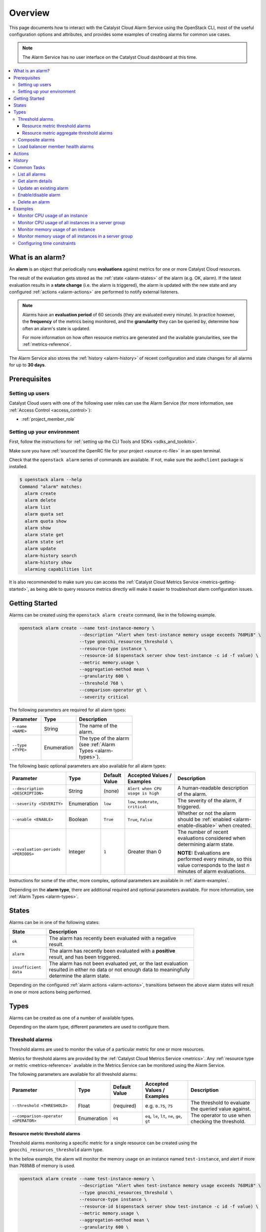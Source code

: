 .. _alarm-overview:

########
Overview
########

This page documents how to interact with the Catalyst Cloud Alarm Service
using the OpenStack CLI, most of the useful configuration options and attributes,
and provides some examples of creating alarms for common use cases.

.. note::

  The Alarm Service has no user interface on the Catalyst Cloud dashboard at this time.

.. contents::
    :local:
    :depth: 3
    :backlinks: none

*****************
What is an alarm?
*****************

An **alarm** is an object that periodically runs **evaluations**
against metrics for one or more Catalyst Cloud resources.

.. image:: _static/workflow.svg
   :name: Alarm Service workflow

The result of the evaluation gets stored as the :ref:`state <alarm-states>` of the alarm
(e.g. OK, alarm). If the latest evaluation results in a **state change** (i.e. the alarm
is triggered), the alarm is updated with the new state and any configured
:ref:`actions <alarm-actions>` are performed to notify external listeners.

.. note::

  Alarms have an **evaluation period** of 60 seconds (they are evaluated every minute).
  In practice however, the **frequency** of the metrics being monitored, and the
  **granularity** they can be queried by, determine how often an alarm's state is updated.

  For more information on how often resource metrics are generated and the available
  granularities, see the :ref:`metrics-reference`.

The Alarm Service also stores the :ref:`history <alarm-history>` of recent configuration
and state changes for all alarms for up to **30 days**.

*************
Prerequisites
*************

Setting up users
================

Catalyst Cloud users with one of the following user roles can use the Alarm Service
(for more information, see :ref:`Access Control <access_control>`):

* :ref:`project_member_role`

Setting up your environment
===========================

First, follow the instructions for :ref:`setting up the CLI Tools and SDKs <sdks_and_toolkits>`.

Make sure you have :ref:`sourced the OpenRC file for your project <source-rc-file>` in an open terminal.

Check that the ``openstack alarm`` series of commands are available.
If not, make sure the ``aodhclient`` package is installed.

.. code-block:: console

  $ openstack alarm --help
  Command "alarm" matches:
    alarm create
    alarm delete
    alarm list
    alarm quota set
    alarm quota show
    alarm show
    alarm state get
    alarm state set
    alarm update
    alarm-history search
    alarm-history show
    alarming capabilities list

It is also recommended to make sure you can access the
:ref:`Catalyst Cloud Metrics Service <metrics-getting-started>`,
as being able to query resource metrics directly will make it easier
to troubleshoot alarm configuration issues.

***************
Getting Started
***************

Alarms can be created using the ``openstack alarm create`` command,
like in the following example.

.. code-block:: bash

  openstack alarm create --name test-instance-memory \
                         --description "Alert when test-instance memory usage exceeds 768MiB" \
                         --type gnocchi_resources_threshold \
                         --resource-type instance \
                         --resource-id $(openstack server show test-instance -c id -f value) \
                         --metric memory.usage \
                         --aggregation-method mean \
                         --granularity 600 \
                         --threshold 768 \
                         --comparison-operator gt \
                         --severity critical

The following parameters are required for all alarm types:

.. list-table::
  :width: 50%
  :header-rows: 1

  * - Parameter
    - Type
    - Description
  * - ``--name <NAME>``
    - String
    - The name of the alarm.
  * - ``--type <TYPE>``
    - Enumeration
    - The type of the alarm (see :ref:`Alarm Types <alarm-types>`).

The following basic optional parameters are also available for all alarm types:

.. list-table::
  :widths: 19 7 8 18 30
  :header-rows: 1

  * - Parameter
    - Type
    - Default Value
    - Accepted Values / Examples
    - Description
  * - ``--description <DESCRIPTION>``
    - String
    - (none)
    - ``Alert when CPU usage is high``
    - A human-readable description of the alarm.
  * - ``--severity <SEVERITY>``
    - Enumeration
    - ``low``
    - ``low``, ``moderate``, ``critical``
    - The severity of the alarm, if triggered.
  * - ``--enable <ENABLE>``
    - Boolean
    - ``True``
    - ``True``, ``False``
    - Whether or not the alarm should be :ref:`enabled <alarm-enable-disable>` when created.
  * - ``--evaluation-periods <PERIODS>``
    - Integer
    - ``1``
    - Greater than 0
    - The number of recent evaluations considered when determining alarm state.

      **NOTE:** Evaluations are performed every minute, so this value corresponds
      to the last *n* minutes of alarm evaluations.

Instructions for some of the other, more complex, optional parameters
are available in :ref:`alarm-examples`.

Depending on the **alarm type**, there are additional required and optional
parameters available. For more information, see :ref:`Alarm Types <alarm-types>`.

.. _alarm-states:

******
States
******

Alarms can be in one of the following states:

.. list-table::
  :widths: 15 60
  :header-rows: 1
  :width: 75%

  * - State
    - Description
  * - ``ok``
    - The alarm has recently been evaluated with a negative result.
  * - ``alarm``
    - The alarm has recently been evaluated with a **positive** result, and has been triggered.
  * - ``insufficient data``
    - The alarm has not been evaluated yet, or the last evaluation resulted in either
      no data or not enough data to meaningfully determine the alarm state.

Depending on the configured :ref:`alarm actions <alarm-actions>`, transitions between
the above alarm states will result in one or more actions being performed.

.. _alarm-types:

*****
Types
*****

Alarms can be created as one of a number of available types.

Depending on the alarm type, different parameters are used to configure them.

.. _alarm-threshold:

Threshold alarms
================

Threshold alarms are used to monitor the value of a particular metric for one or more resources.

Metrics for threshold alarms are provided by the :ref:`Catalyst Cloud Metrics Service <metrics>`.
Any :ref:`resource type or metric <metrics-reference>` available in the Metrics Service can be
monitored using the Alarm Service.

The following parameters are available for all threshold alarms:

.. list-table::
  :header-rows: 1

  * - Parameter
    - Type
    - Default Value
    - Accepted Values / Examples
    - Description
  * - ``--threshold <THRESHOLD>``
    - Float
    - (required)
    - e.g. ``0.75``, ``75``
    - The threshold to evaluate the queried value against.
  * - ``--comparison-operator <OPERATOR>``
    - Enumeration
    - ``eq``
    - ``eq``, ``le``, ``lt``, ``ne``, ``ge``, ``gt``
    - The operator to use when checking the threshold.

.. _alarm-resource-metric-threshold:

Resource metric threshold alarms
--------------------------------

Threshold alarms monitoring a specific metric for a single resource
can be created using the ``gnocchi_resources_threshold`` alarm type.

In the below example, the alarm will monitor the memory usage on an
instance named ``test-instance``, and alert if more than 768MiB of
memory is used.

.. code-block:: bash

  openstack alarm create --name test-instance-memory \
                         --description "Alert when test-instance memory usage exceeds 768MiB" \
                         --type gnocchi_resources_threshold \
                         --resource-type instance \
                         --resource-id $(openstack server show test-instance -c id -f value) \
                         --metric memory.usage \
                         --aggregation-method mean \
                         --granularity 600 \
                         --threshold 768 \
                         --comparison-operator gt \
                         --severity critical

The following required and optional parameters are available
for resource metric threshold alarms:

.. list-table::
  :header-rows: 1

  * - Parameter
    - Type
    - Default Value
    - Accepted Values / Examples
    - Description
  * - ``--resource-type <RESOURCE-TYPE>``
    - String
    - (required)
    - See :ref:`Resource Types <metrics-reference>`
    - The type of the resource to query.
  * - ``--resource-id <RESOURCE-ID>``
    - UUID
    - (required)
    - ``40964fd9-d9db-4ebc-a0eb-afc4bd25e39d``
    - The ID of the :ref:`Metrics Service resource <metrics-resources>` to query.
  * - ``--metric <METRIC>``
    - String
    - (required)
    - See :ref:`Resource Metrics <metrics-reference>`
    - The name of the resource metric to query.
  * - ``--aggregation-method <METHOD>``
    - Enumeration
    - (required)
    - See :ref:`Aggregation Methods <metrics-aggregation-methods>`
    - The aggregation method to use for the query.
  * - ``--granularity <GRANULARITY>``
    - Integer
    - (required)
    - See :ref:`Granularity <metrics-granularity>`
    - The granularity to use for the query.

.. _alarm-resource-metric-aggregate-threshold:

Resource metric aggregate threshold alarms
------------------------------------------

Alarms can be created that monitor a single metric aggregated across multiple resources
of a particular type, using the ``gnocchi_aggregation_by_resources_threshold`` alarm type.

This has a number of potential uses, such as monitoring the quantity
of a resource consumed across an entire project e.g. network traffic.

.. code-block:: bash

  openstack alarm create --name network-traffic \
                         --description "Alert when all outbound network traffic exceeds 10GiB per hour" \
                         --type gnocchi_aggregation_by_resources_threshold \
                         --resource-type router \
                         --query '{"=": {"ended_at": null}}' \
                         --metric router.traffic.outbound.internet \
                         --aggregation-method sum \
                         --granularity 3600 \
                         --threshold 10737418240 \
                         --comparison-operator gt \
                         --severity critical

Resource metric aggregate threshold alarms are also used for
:ref:`auto-scaling on the Catalyst Cloud Orchestration Service <autoscaling-on-catalyst-cloud>`.

The following required and optional parameters are available
for resource metric aggregate threshold alarms:

.. list-table::
  :widths: 20 7 8 15 30
  :header-rows: 1

  * - Parameter
    - Type
    - Default Value
    - Accepted Values / Examples
    - Description
  * - ``--resource-type <RESOURCE-TYPE>``
    - String
    - (required)
    - See :ref:`Resource Types <metrics-reference>`
    - The type of the resource to query.
  * - ``--query <QUERY>``
    - JSON
    - (required)
    - See :ref:`Searching Resources <metrics-searching-resources>`
    - The search filter to use when querying for resources.
      Any resource attributes can be selected.

      **NOTE:** Only the JSON search query format is supported.
      Make sure to add ``{"=": {"ended_at": null}}`` to your query
      to limit results to currently active resources.
  * - ``--metric <METRIC>``
    - String
    - (required)
    - See :ref:`Resource Metrics <metrics-reference>`
    - The name of the resource metric to query.
  * - ``--aggregation-method <METHOD>``
    - Enumeration
    - (required)
    - See :ref:`Aggregation Methods <metrics-aggregation-methods>`
    - The aggregation method to use for the query.
  * - ``--granularity <GRANULARITY>``
    - Integer
    - (required)
    - See :ref:`Granularity <metrics-granularity>`
    - The granularity to use for the query.

.. _alarm-composite:

Composite alarms
================

Multiple alarm definitions of other types (e.g. threshold alarms)
can be combined into a single **composite alarm** using the ``composite`` alarm type,
for execution of actions based on a complex set of rules.

Composite rulesets are defined in JSON format, using the same parameters
as the basic alarm types but with underscores instead of hyphens.
Alarm definitions can be nested in ``{"and": [...]}`` and ``{"or": [...]}``
blocks for complex conditional evaluation.

.. code-block:: json

  {
    "or": [
      {
        "type": "gnocchi_resources_threshold",
        "resource_type": "instance",
        "resource_id": "40964fd9-d9db-4ebc-a0eb-afc4bd25e39d",
        "metric": "cpu",
        "granularity": 600,
        "threshold": 800000000,
        "comparison_operator": "gt"
      },
      {
        "type": "gnocchi_resources_threshold",
        "resource_type": "instance",
        "resource_id": "40964fd9-d9db-4ebc-a0eb-afc4bd25e39d",
        "metric": "memory.usage",
        "granularity": 600,
        "threshold": 768,
        "comparison_operator": "gt"
      }
    ]
  }

Once you have your ruleset, use the ``--composite-rule`` option to define it:

.. code-block:: bash

  openstack alarm create --name test-alarm-composite \
                         --description "Alert when any rule is in alarm" \
                         --type composite \
                         --composite-rule '{...}' \
                         --severity critical

.. _alarm-load-balancer-member:

Load balancer member health alarms
==================================

This type of alarm is used for auto-healing of load balancer members in
an auto-scaling group within a :ref:`Catalyst Cloud Orchestration Service <cloud-orchestration>` stack,
using the ``loadbalancer_member_health`` alarm type.

Alarms of this type should be managed using the stack itself.
For more information, see the documentation for
:ref:`auto-healing on the Catalyst Cloud Orchestration Service <autohealing-on-catalyst-cloud>`.

.. _alarm-actions:

*******
Actions
*******

Alarms can be configured to perform **actions** when the alarm's state changes.
Using this feature, customers are able to configure one or more webhook URLs
to be invoked as actions.

.. code-block:: bash

  openstack alarm create --name test-alarm \
                         ... \
                         --alarm-action https://api.example.com/action1 \
                         ...

Actions can be configured for the following :ref:`alarm states <alarm-states>`:

.. list-table::
  :width: 70%
  :header-rows: 1

  * - Action Type
    - Option
    - Description
  * - Alarm
    - ``--alarm-action <URL>``
    - Invoked when the alarm transitions to ``alarm`` state.
  * - OK
    - ``--ok-action <URL>``
    - Invoked when the alarm transitions to ``ok`` state.
  * - Insufficient Data
    - ``--insufficient-data-action <URL>``
    - Invoked when the alarm transitions to ``insufficient data`` state.

This makes it possible to, for example, alert on-call people on alarm state changes,
or trigger an action in an external service using the alarm.

More than one action can be defined for a given state by passing the relevant
action option multiple times:

.. code-block:: bash

  openstack alarm create --name test-alarm \
                         ... \
                         --alarm-action https://api.example.com/action1 \
                         --alarm-action https://api.example.com/action2 \
                         ...

Webhook URLs are invoked as HTTP ``POST`` requests with a JSON payload
sent in the following format.

.. code-block:: json

  {
    "alarm_name": "test-alarm",
    "alarm_id": "1d2b5565-46a7-4b9b-8992-fa4588dae274",
    "severity": "critical",
    "previous": "ok",
    "current": "alarm",
    "reason": "Transition to alarm due to 1 samples outside threshold, most recent: 2.0",
    "reason_data": {
      "type": "threshold",
      "disposition": "outside",
      "count": 1,
      "most_recent": 2.0
    }
  }

If actions should be continually run while an alarm is in a certain state,
this can be enabled with the ``--repeat-actions`` option.

.. code-block:: bash

  openstack alarm create --name test-alarm \
                         ... \
                         --alarm-action https://api.example.com/action1 \
                         --repeat-actions True

.. _alarm-history:

*******
History
*******

A history of recent changes to alarms, including configuration changes
and state transitions, is available using the ``openstack alarm-history show`` command.

.. note::

  The **alarm ID** must be used to reference an alarm when querying history.
  Alarm names cannot be used.

Alarm history is stored for up to **30 days**.

.. code-block:: console

  $ openstack alarm-history show 930ae15a-3508-4b59-8d7c-85109e543cb9
  +----------------------------+------------------+---------------------------------------------------------------------------------------------------------------------------------------------------------------+--------------------------------------+
  | timestamp                  | type             | detail                                                                                                                                                        | event_id                             |
  +----------------------------+------------------+---------------------------------------------------------------------------------------------------------------------------------------------------------------+--------------------------------------+
  | 2025-10-01T21:12:38.065341 | rule change      | {"name": "test-alarm"}                                                                                                                                        | fdda4061-f118-4174-8614-62c5fc58d865 |
  | 2025-09-23T01:02:31.559233 | state transition | {"transition_reason": "Transition to ok due to 1 samples inside threshold, most recent: 1130000000.0", "state": "ok"}                                         | bec5acae-1571-410e-a114-d7d8de0af45c |
  | 2025-09-23T01:00:31.419942 | state transition | {"transition_reason": "No datapoint for granularity 600", "state": "insufficient data"}                                                                       | 05be87d9-c916-45cf-b333-29a22e8df1c4 |
  | 2025-08-29T00:52:38.185291 | state transition | {"transition_reason": "Transition to ok due to 1 samples inside threshold, most recent: 970000000.0", "state": "ok"}                                          | 8e3aec98-2cb1-4437-95c8-adaaee121144 |
  | 2025-08-29T00:52:08.930234 | state transition | {"transition_reason": "alarm statistics retrieval failed: Unable to establish connection to https://api.nz-                                                   | 9359d781-6723-4902-a4e7-5585f6ab6a52 |
  |                            |                  | por-1.catalystcloud.io:8041/v1/resource/generic/db777358-9e93-4213-a581-d829d447dd3d/metric/cpu/measures: ('Connection aborted.', error(\"(104,               |                                      |
  |                            |                  | 'ECONNRESET')\",))", "state": "insufficient data"}                                                                                                            |                                      |
  | 2025-08-15T03:13:37.521146 | state transition | {"transition_reason": "Transition to ok due to 1 samples inside threshold, most recent: 960000000.0", "state": "ok"}                                          | 9f577079-1624-4d49-a1bc-0e998214e931 |
  | 2025-08-15T03:12:50.302191 | creation         | {"state_reason": "Not evaluated yet", "user_id": "8cc671f237e149888309495fa54d1efc", "name": "test-alarm-gnocchi", "state": "insufficient data", "timestamp": | 1d46d500-ccc4-4553-aaed-58d58d13ca48 |
  |                            |                  | "2025-08-15T03:12:50.302191", "description": "test-instance CPU usage", "enabled": true, "state_timestamp": "2025-08-15T03:12:50.302191", "rule":             |                                      |
  |                            |                  | {"evaluation_periods": 1, "metric": "cpu", "resource_id": "db777358-9e93-4213-a581-d829d447dd3d", "aggregation_method": "rate:mean", "granularity": 600,      |                                      |
  |                            |                  | "threshold": 420000000000.0, "comparison_operator": "gt", "resource_type": "instance"}, "alarm_id": "930ae15a-3508-4b59-8d7c-85109e543cb9",                   |                                      |
  |                            |                  | "time_constraints": [], "insufficient_data_actions": [], "repeat_actions": false, "ok_actions": [], "project_id": "36e3f1fb203149649354cc057e72f1a5", "type": |                                      |
  |                            |                  | "gnocchi_resources_threshold", "alarm_actions": [], "severity": "low"}                                                                                        |                                      |
  +----------------------------+------------------+---------------------------------------------------------------------------------------------------------------------------------------------------------------+--------------------------------------+

.. _alarm-common-tasks:

************
Common Tasks
************

List all alarms
===============

To list all existing alarms within your project, use the ``openstack alarm list`` command.

.. code-block:: console

  $ openstack alarm list
  +--------------------------------------+-----------------------------+------------+-------+----------+---------+
  | alarm_id                             | type                        | name       | state | severity | enabled |
  +--------------------------------------+-----------------------------+------------+-------+----------+---------+
  | 930ae15a-3508-4b59-8d7c-85109e543cb9 | gnocchi_resources_threshold | test-alarm | ok    | low      | True    |
  +--------------------------------------+-----------------------------+------------+-------+----------+---------+

.. _alarm-get-details:

Get alarm details
=================

To show all of the details for a single alarm, use the ``openstack alarm show`` command
with the alarm name or ID.

.. code-block:: bash

  openstack alarm show ${alarm}

All attributes related to the alarm are available.

.. code-block:: console

  $ openstack alarm show test-alarm
  +---------------------------+-------------------------------------------------------------------------------+
  | Field                     | Value                                                                         |
  +---------------------------+-------------------------------------------------------------------------------+
  | alarm_actions             | []                                                                            |
  | evaluate_timestamp        | 2025-10-01T21:12:38                                                           |
  | ok_actions                | []                                                                            |
  | name                      | test-alarm                                                                    |
  | severity                  | low                                                                           |
  | timestamp                 | 2025-10-01T21:12:38.065341                                                    |
  | enabled                   | True                                                                          |
  | state                     | ok                                                                            |
  | state_timestamp           | 2025-08-15T03:12:50.302191                                                    |
  | alarm_id                  | 930ae15a-3508-4b59-8d7c-85109e543cb9                                          |
  | time_constraints          | []                                                                            |
  | insufficient_data_actions | []                                                                            |
  | repeat_actions            | False                                                                         |
  | user_id                   | 8cc671f237e149888309495fa54d1efc                                              |
  | project_id                | 36e3f1fb203149649354cc057e72f1a5                                              |
  | type                      | gnocchi_resources_threshold                                                   |
  | state_reason              | Transition to ok due to 1 samples inside threshold, most recent: 1130000000.0 |
  | description               | test-instance CPU usage                                                       |
  | resource_id               | db777358-9e93-4213-a581-d829d447dd3d                                          |
  | metric                    | cpu                                                                           |
  | evaluation_periods        | 1                                                                             |
  | aggregation_method        | rate:mean                                                                     |
  | granularity               | 600                                                                           |
  | threshold                 | 420000000000.0                                                                |
  | comparison_operator       | gt                                                                            |
  | resource_type             | instance                                                                      |
  +---------------------------+-------------------------------------------------------------------------------+

.. _alarm-update:

Update an existing alarm
========================

Any attribute on an alarm can be updated without recreating the alarm,
using the same parameters as the ones used when creating an alarm.

For example, to change the threshold on an existing alarm:

.. code-block:: bash

  openstack alarm update ${alarm} --threshold 864

.. _alarm-enable-disable:

Enable/disable alarm
====================

An alarm can be disabled without deleting it.

.. code-block:: bash

  openstack alarm update ${alarm} --enabled False

While disabled the alarm will not be updated with state changes, and configured actions will not be performed.

The alarm can be re-enabled at any time by running the same command with ``--enable True``.

.. code-block:: bash

  openstack alarm update ${alarm} --enabled True

Delete an alarm
===============

To delete an alarm that is no longer required, simply run the following command
(substituting ``${alarm}`` with the alarm name or ID):

.. code-block:: bash

  openstack alarm delete ${alarm}

.. _alarm-examples:

********
Examples
********

Monitor CPU usage of an instance
================================

To monitor the CPU usage of a running instance,
a :ref:`resource metric threshold alarm <alarm-resource-metric-threshold>`
is used in conjunction with the ``cpu`` metric for :ref:`instance resources <metrics-instances>`.

The ``cpu`` metric exposes the amount of CPU time consumed by an instance, in nanoseconds.
The ``rate:mean`` aggregation method is used to get the average increase in CPU time used
over the given granularity.

Because the amount of CPU time consumed by an instance scales with both the number of
allocated vCPUs and the window of time being looked at, the threshold configured on the
alarm needs to be scaled accordingly.

.. note::

  If you resize the instance to another flavour with more or less vCPUs,
  this alarm will need to have its threshold adjusted accordingly.

The example command below shows how you can use variables and simple calculations
to set the correct values for the alarm:

.. code-block:: bash

  instance_name="test-instance"
  num_vcpus=1
  granularity=600
  cpu_util=0.75  # Percentage as a decimal (0-1)
  severify="critical"
  resource_id=$(openstack server show "${instance_name}" -c id -f value)
  openstack alarm create --name "${instance_name}-cpu-util" \
                         --description "Alert when ${instance_name} CPU utilisation exceeds $(echo "${cpu_util} * 100" | bc)%" \
                         --type gnocchi_resources_threshold \
                         --resource-type instance \
                         --resource-id ${resource_id} \
                         --metric cpu \
                         --aggregation-method rate:mean \
                         --granularity ${granularity} \
                         --threshold $(echo "1000000000 * ${num_vcpus} * ${granularity} * ${cpu_util}" | bc) \
                         --comparison-operator gt \
                         --severity ${severity}

Fully enumerated, the command would look like this:

.. code-block:: bash

  openstack alarm create --name "test-instance-cpu-util" \
                         --description "Alert when test-instance CPU utilisation exceeds 75%" \
                         --type gnocchi_resources_threshold \
                         --resource-type instance \
                         --resource-id db777358-9e93-4213-a581-d829d447dd3d \
                         --metric cpu \
                         --aggregation-method rate:mean \
                         --granularity 600 \
                         --threshold 450000000000 \
                         --comparison-operator gt \
                         --severity critical

Monitor CPU usage of all instances in a server group
====================================================

Alarms can be used to monitor the CPU usage of multiple active instances
in a **server group** (for more information, see :ref:`anti-affinity`).

To do this a :ref:`resource metric aggregate threshold alarm <alarm-resource-metric-aggregate-threshold>`
is used, in conjunction with the ``cpu`` metric for :ref:`instance resources <metrics-instances>`
and a search filter using the ``server_group`` resource attribute.

The ``cpu`` metric exposes the amount of CPU time consumed by an instance, in nanoseconds.
The ``rate:mean`` aggregation method is used to get the average increase in CPU time used
over the given granularity.

Because the query is aggregated across all instances in the server group, it looks at the
average increase in CPU time consumed by all instances. If, on average, all instances
are consuming more than the specified threshold CPU time, the alarm will trigger.

Because the amount of CPU time consumed by an instance scales with both the number of
allocated vCPUs per instance and the window of time being looked at, the threshold
configured on the alarm needs to be scaled accordingly.

.. note::

  All instances in the server group need to be the same compute flavour
  for this alarm to receive accurate metrics.

  If you resize the instances to another flavour with more or less vCPUs,
  this alarm will need to have its threshold adjusted accordingly.

The example command below shows how you can use variables and simple calculations
to set the correct values for the alarm:

.. code-block:: bash

  group_name="test-group"
  num_vcpus=1
  granularity=600
  cpu_util=0.75  # Percentage as a decimal (0-1)
  severify="critical"
  openstack alarm create --name "${group_name}-cpu-util" \
                         --description "Alert when CPU utilisation exceeds $(echo "${cpu_util} * 100" | bc)% across all instances in ${test_group}" \
                         --type gnocchi_aggregation_by_resources_threshold \
                         --resource-type instance \
                         --query "{\"and\": [{\"=\": {\"server_group\": \"${group_name}\"}}, {\"=\": {\"ended_at\": null}}]}" \
                         --metric cpu \
                         --aggregation-method rate:mean \
                         --granularity ${granularity} \
                         --threshold $(echo "1000000000 * ${num_vcpus} * ${granularity} * ${cpu_util}" | bc) \
                         --comparison-operator gt \
                         --severity ${severity}

Fully enumerated, the command would look like this:

.. code-block:: bash

  openstack alarm create --name "test-group-cpu-util" \
                         --description "Alert when CPU utilisation exceeds 75% across all instances in test-group" \
                         --type gnocchi_aggregation_by_resources_threshold \
                         --resource-type instance \
                         --query '{"and": [{"=": {"server_group": "test-group"}}, {"=": {"ended_at": null}}]}' \
                         --metric cpu \
                         --aggregation-method rate:mean \
                         --granularity 600 \
                         --threshold 450000000000 \
                         --comparison-operator gt \
                         --severity critical

Monitor memory usage of an instance
===================================

Memory usage on a single instance can be monitored using a
:ref:`resource metric threshold alarm <alarm-resource-metric-threshold>`
evaluating the ``memory.usage`` metric for :ref:`instance resources <metrics-instances>`.

The ``memory.usage`` metric exposes the amount of memory currently being used within instances,
in mebibytes (MiB). The below alarm will trigger when the memory usage for the monitored
instance exceeds 768MiB.

.. code-block:: bash

  instance_name="test-instance"
  threshold=768  # MiB
  severify="critical"
  resource_id=$(openstack server show "${instance_name}" -c id -f value)
  openstack alarm create --name "${instance_name}-memory-usage" \
                         --description "Alert when ${instance_name} memory usage exceeds ${threshold}MiB" \
                         --type gnocchi_resources_threshold \
                         --resource-type instance \
                         --resource-id ${resource_id} \
                         --metric memory.usage \
                         --aggregation-method mean \
                         --granularity 600 \
                         --threshold ${threshold} \
                         --comparison-operator gt \
                         --severity ${severity}

Fully enumerated, the command would look like this:

.. code-block:: bash

  openstack alarm create --name "test-instance-memory-usage" \
                         --description "Alert when test-instance memory usage exceeds 768MiB" \
                         --type gnocchi_resources_threshold \
                         --resource-type instance \
                         --resource-id db777358-9e93-4213-a581-d829d447dd3d \
                         --metric memory.usage \
                         --aggregation-method mean \
                         --granularity 600 \
                         --threshold 768 \
                         --comparison-operator gt \
                         --severity critical

Monitor memory usage of all instances in a server group
=======================================================

Alarms can be used to monitor the memory usage of multiple active instances
in a **server group** (for more information, see :ref:`anti-affinity`).

To do this a :ref:`resource metric aggregate threshold alarm <alarm-resource-metric-aggregate-threshold>`
is used, in conjunction with the ``memory.usage`` metric for :ref:`instance resources <metrics-instances>`
and a search filter using the ``server_group`` resource attribute.

The ``memory.usage`` metric exposes the amount of memory currently being used within instances,
in mebibytes (MiB).

Because the query is aggregated across all instances in the server group, it looks at the
average memory usage across all instances. If, on average, all instances are using more
than the specified memory threshold, the alarm will trigger.

.. note::

  All instances in the server group should be the same compute flavour
  for this alarm to accurately represent the state of the instances.

The example command below shows how you can use variables and simple calculations
to set the correct values for the alarm:

.. code-block:: bash

  group_name="test-group"
  threshold=768  # MiB
  severify="critical"
  openstack alarm create --name "${group_name}-memory-usage" \
                         --description "Alert when memory usage exceeds ${threshold}MiB across all instances in ${test_group}" \
                         --type gnocchi_aggregation_by_resources_threshold \
                         --resource-type instance \
                         --query "{\"and\": [{\"=\": {\"server_group\": \"${group_name}\"}}, {\"=\": {\"ended_at\": null}}]}" \
                         --metric memory.usage \
                         --aggregation-method mean \
                         --granularity ${granularity} \
                         --threshold ${threshold} \
                         --comparison-operator gt \
                         --severity ${severity}

Fully enumerated, the command would look like this:

.. code-block:: bash

  openstack alarm create --name "test-group-memory-usage" \
                         --description "Alert when memory usage exceeds 768MiB across all instances in test-group" \
                         --type gnocchi_aggregation_by_resources_threshold \
                         --resource-type instance \
                         --query '{"and": [{"=": {"server_group": "test-group"}}, {"=": {"ended_at": null}}]}' \
                         --metric memory.usage \
                         --aggregation-method mean \
                         --granularity 600 \
                         --threshold 768 \
                         --comparison-operator gt \
                         --severity critical

Configuring time constraints
============================

An alarm can have **time constraints** configured on it
to have it only evaluate during specific time periods,
using the ``--time-constraint`` parameter.

.. code-block:: bash

  --time-constraint 'name=<NAME>;start=<CRON>;duration=<SECONDS>[;description=<DESCRIPTION>][;timezone=<IANA-TIMEZONE>]'

The following configuration options are available:

.. list-table::
  :widths: 10 10 10 60
  :header-rows: 1

  * - Option
    - Type
    - Default
    - Description
  * - ``name``
    - String
    - (required)
    - The name of the time constraint.
  * - ``start``
    - cron expression
    - (required)
    - The start time of the time constraint period,
      defined as a cron expression.
  * - ``duration``
    - Integer
    - (required)
    - The length of the time constraint period, in seconds.
  * - ``description``
    - String
    - (none)
    - A human-readable description of the time constraint.
  * - ``timezone``
    - IANA timezone
    - ``Etc/UTC``
    - The timezone to use when applying the time constraint.

      **NOTE:** For New Zealand, use ``Pacific/Auckland``.
      Using the correct timezone allows daylight savings to
      be taken into account when required.

Here is an example of a time constraint to configure an alarm to only
run evaluations during working hours (9am-5pm on weekdays) in New Zealand time:

.. code-block:: bash

  openstack alarm create --name test-alarm \
                         ... \
                         --time-constraint 'name=workhours;start=0 9 * * 1-5;duration=28800;timezone=Pacific/Auckland'

``--time-constraint`` can be specified multiple times to set multiple time constraint ranges.
